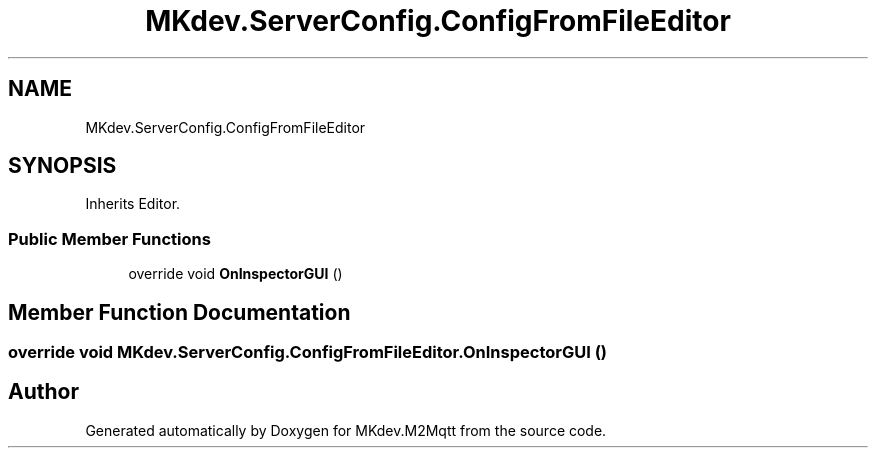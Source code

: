 .TH "MKdev.ServerConfig.ConfigFromFileEditor" 3 "Thu Apr 25 2019" "MKdev.M2Mqtt" \" -*- nroff -*-
.ad l
.nh
.SH NAME
MKdev.ServerConfig.ConfigFromFileEditor
.SH SYNOPSIS
.br
.PP
.PP
Inherits Editor\&.
.SS "Public Member Functions"

.in +1c
.ti -1c
.RI "override void \fBOnInspectorGUI\fP ()"
.br
.in -1c
.SH "Member Function Documentation"
.PP 
.SS "override void MKdev\&.ServerConfig\&.ConfigFromFileEditor\&.OnInspectorGUI ()"


.SH "Author"
.PP 
Generated automatically by Doxygen for MKdev\&.M2Mqtt from the source code\&.
